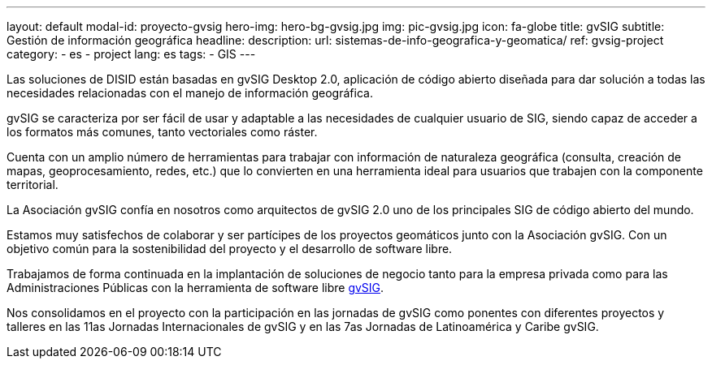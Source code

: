 ---
layout: default
modal-id: proyecto-gvsig
hero-img: hero-bg-gvsig.jpg
img: pic-gvsig.jpg
icon: fa-globe
title: gvSIG
subtitle: Gestión de información geográfica
headline:
description:
url: sistemas-de-info-geografica-y-geomatica/
ref: gvsig-project
category:
    - es
    - project
lang: es
tags:
- GIS
---

Las soluciones de DISID están basadas en gvSIG Desktop 2.0,
aplicación de código abierto diseñada para dar solución a todas
las necesidades relacionadas con el manejo de información geográfica.

gvSIG se caracteriza por ser fácil de usar y
adaptable a las necesidades de cualquier usuario de SIG,
siendo capaz de acceder a los formatos más comunes, tanto vectoriales como ráster.

Cuenta con un amplio número de herramientas para trabajar
con información de naturaleza geográfica
(consulta, creación de mapas, geoprocesamiento, redes, etc.) que lo convierten
en una herramienta ideal para usuarios que trabajen con la componente territorial.


La Asociación gvSIG confía en nosotros como arquitectos de gvSIG 2.0 uno
de los principales SIG de código abierto del mundo.

Estamos muy satisfechos de colaborar y ser partícipes de los proyectos geomáticos
junto con la Asociación gvSIG. Con un objetivo común para la sostenibilidad del
proyecto y el desarrollo de software libre.

Trabajamos de forma continuada en la implantación de soluciones de negocio
tanto para la empresa privada como para las Administraciones Públicas con la
herramienta de software libre http://www.gvsig.org[gvSIG].

Nos consolidamos en el proyecto con la participación en las jornadas de gvSIG
como ponentes con diferentes proyectos y talleres en las 11as Jornadas Internacionales de gvSIG y
en las 7as Jornadas de Latinoamérica y Caribe gvSIG.


